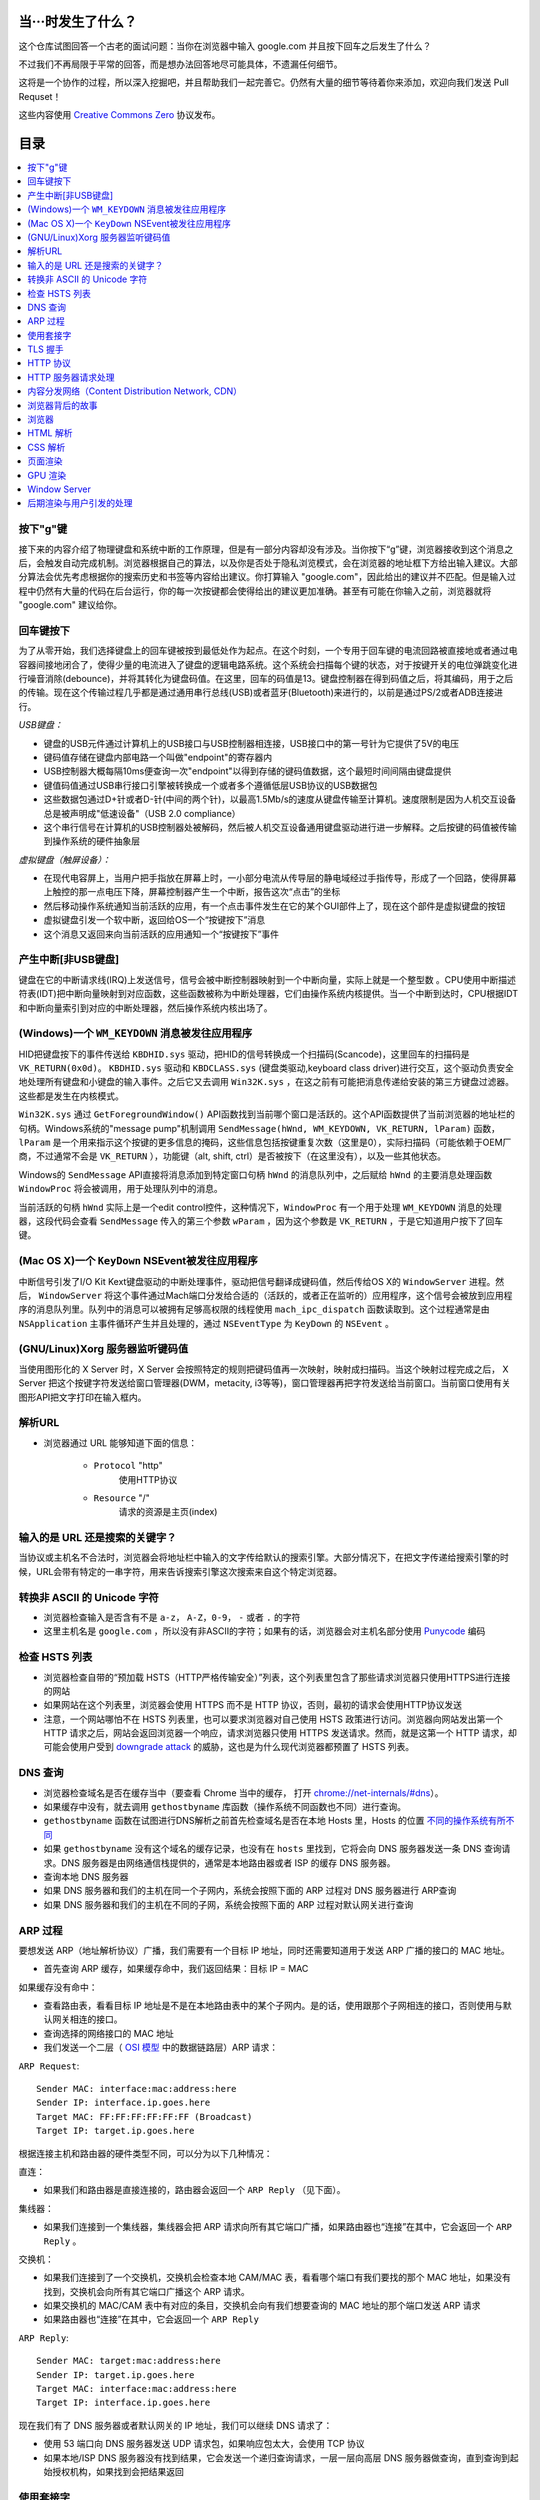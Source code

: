 当···时发生了什么？
===================

这个仓库试图回答一个古老的面试问题：当你在浏览器中输入 google.com 并且按下回车之后发生了什么？

不过我们不再局限于平常的回答，而是想办法回答地尽可能具体，不遗漏任何细节。

这将是一个协作的过程，所以深入挖掘吧，并且帮助我们一起完善它。仍然有大量的细节等待着你来添加，欢迎向我们发送 Pull Requset！

这些内容使用 `Creative Commons Zero`_ 协议发布。

目录
====================

.. contents::
   :backlinks: none
   :local:


按下"g"键
----------

接下来的内容介绍了物理键盘和系统中断的工作原理，但是有一部分内容却没有涉及。当你按下“g”键，浏览器接收到这个消息之后，会触发自动完成机制。浏览器根据自己的算法，以及你是否处于隐私浏览模式，会在浏览器的地址框下方给出输入建议。大部分算法会优先考虑根据你的搜索历史和书签等内容给出建议。你打算输入 "google.com"，因此给出的建议并不匹配。但是输入过程中仍然有大量的代码在后台运行，你的每一次按键都会使得给出的建议更加准确。甚至有可能在你输入之前，浏览器就将 "google.com" 建议给你。

回车键按下
----------

为了从零开始，我们选择键盘上的回车键被按到最低处作为起点。在这个时刻，一个专用于回车键的电流回路被直接地或者通过电容器间接地闭合了，使得少量的电流进入了键盘的逻辑电路系统。这个系统会扫描每个键的状态，对于按键开关的电位弹跳变化进行噪音消除(debounce)，并将其转化为键盘码值。在这里，回车的码值是13。键盘控制器在得到码值之后，将其编码，用于之后的传输。现在这个传输过程几乎都是通过通用串行总线(USB)或者蓝牙(Bluetooth)来进行的，以前是通过PS/2或者ADB连接进行。

*USB键盘：*

- 键盘的USB元件通过计算机上的USB接口与USB控制器相连接，USB接口中的第一号针为它提供了5V的电压

- 键码值存储在键盘内部电路一个叫做"endpoint"的寄存器内

- USB控制器大概每隔10ms便查询一次"endpoint"以得到存储的键码值数据，这个最短时间间隔由键盘提供

- 键值码值通过USB串行接口引擎被转换成一个或者多个遵循低层USB协议的USB数据包

- 这些数据包通过D+针或者D-针(中间的两个针)，以最高1.5Mb/s的速度从键盘传输至计算机。速度限制是因为人机交互设备总是被声明成"低速设备"（USB 2.0 compliance）

- 这个串行信号在计算机的USB控制器处被解码，然后被人机交互设备通用键盘驱动进行进一步解释。之后按键的码值被传输到操作系统的硬件抽象层

*虚拟键盘（触屏设备）：*

- 在现代电容屏上，当用户把手指放在屏幕上时，一小部分电流从传导层的静电域经过手指传导，形成了一个回路，使得屏幕上触控的那一点电压下降，屏幕控制器产生一个中断，报告这次“点击”的坐标

- 然后移动操作系统通知当前活跃的应用，有一个点击事件发生在它的某个GUI部件上了，现在这个部件是虚拟键盘的按钮

- 虚拟键盘引发一个软中断，返回给OS一个“按键按下”消息

- 这个消息又返回来向当前活跃的应用通知一个“按键按下”事件

产生中断[非USB键盘]
--------------------

键盘在它的中断请求线(IRQ)上发送信号，信号会被中断控制器映射到一个中断向量，实际上就是一个整型数 。CPU使用中断描述符表(IDT)把中断向量映射到对应函数，这些函数被称为中断处理器，它们由操作系统内核提供。当一个中断到达时，CPU根据IDT和中断向量索引到对应的中断处理器，然后操作系统内核出场了。

(Windows)一个 ``WM_KEYDOWN`` 消息被发往应用程序
---------------------------------------------------

HID把键盘按下的事件传送给 ``KBDHID.sys`` 驱动，把HID的信号转换成一个扫描码(Scancode)，这里回车的扫描码是 ``VK_RETURN(0x0d)``。 ``KBDHID.sys`` 驱动和 ``KBDCLASS.sys`` (键盘类驱动,keyboard class driver)进行交互，这个驱动负责安全地处理所有键盘和小键盘的输入事件。之后它又去调用 ``Win32K.sys`` ，在这之前有可能把消息传递给安装的第三方键盘过滤器。这些都是发生在内核模式。

``Win32K.sys`` 通过 ``GetForegroundWindow()`` API函数找到当前哪个窗口是活跃的。这个API函数提供了当前浏览器的地址栏的句柄。Windows系统的"message pump"机制调用 ``SendMessage(hWnd, WM_KEYDOWN, VK_RETURN, lParam)`` 函数， ``lParam`` 是一个用来指示这个按键的更多信息的掩码，这些信息包括按键重复次数（这里是0），实际扫描码（可能依赖于OEM厂商，不过通常不会是 ``VK_RETURN`` ），功能键（alt, shift, ctrl）是否被按下（在这里没有），以及一些其他状态。

Windows的 ``SendMessage`` API直接将消息添加到特定窗口句柄 ``hWnd`` 的消息队列中，之后赋给 ``hWnd`` 的主要消息处理函数 ``WindowProc`` 将会被调用，用于处理队列中的消息。

当前活跃的句柄 ``hWnd`` 实际上是一个edit control控件，这种情况下，``WindowProc`` 有一个用于处理 ``WM_KEYDOWN`` 消息的处理器，这段代码会查看 ``SendMessage`` 传入的第三个参数 ``wParam`` ，因为这个参数是 ``VK_RETURN`` ，于是它知道用户按下了回车键。


(Mac OS X)一个 ``KeyDown`` NSEvent被发往应用程序
------------------------------------------------

中断信号引发了I/O Kit Kext键盘驱动的中断处理事件，驱动把信号翻译成键码值，然后传给OS X的 ``WindowServer`` 进程。然后， ``WindowServer`` 将这个事件通过Mach端口分发给合适的（活跃的，或者正在监听的）应用程序，这个信号会被放到应用程序的消息队列里。队列中的消息可以被拥有足够高权限的线程使用 ``mach_ipc_dispatch`` 函数读取到。这个过程通常是由 ``NSApplication`` 主事件循环产生并且处理的，通过 ``NSEventType`` 为 ``KeyDown`` 的 ``NSEvent`` 。

(GNU/Linux)Xorg 服务器监听键码值
--------------------------------

当使用图形化的 X Server 时，X Server 会按照特定的规则把键码值再一次映射，映射成扫描码。当这个映射过程完成之后， X Server 把这个按键字符发送给窗口管理器(DWM，metacity, i3等等)，窗口管理器再把字符发送给当前窗口。当前窗口使用有关图形API把文字打印在输入框内。


解析URL
--------

* 浏览器通过 URL 能够知道下面的信息：

    - ``Protocol`` "http"
        使用HTTP协议
    - ``Resource`` "/"
        请求的资源是主页(index)

输入的是 URL 还是搜索的关键字？
-----------------------------

当协议或主机名不合法时，浏览器会将地址栏中输入的文字传给默认的搜索引擎。大部分情况下，在把文字传递给搜索引擎的时候，URL会带有特定的一串字符，用来告诉搜索引擎这次搜索来自这个特定浏览器。

转换非 ASCII 的 Unicode 字符
------------------------

* 浏览器检查输入是否含有不是 ``a-z``， ``A-Z``，``0-9``， ``-`` 或者 ``.`` 的字符
* 这里主机名是 ``google.com`` ，所以没有非ASCII的字符；如果有的话，浏览器会对主机名部分使用 `Punycode`_  编码

检查 HSTS 列表
----------

* 浏览器检查自带的“预加载 HSTS（HTTP严格传输安全）”列表，这个列表里包含了那些请求浏览器只使用HTTPS进行连接的网站
* 如果网站在这个列表里，浏览器会使用 HTTPS 而不是 HTTP 协议，否则，最初的请求会使用HTTP协议发送
* 注意，一个网站哪怕不在 HSTS 列表里，也可以要求浏览器对自己使用 HSTS 政策进行访问。浏览器向网站发出第一个 HTTP 请求之后，网站会返回浏览器一个响应，请求浏览器只使用 HTTPS 发送请求。然而，就是这第一个 HTTP 请求，却可能会使用户受到 `downgrade attack`_ 的威胁，这也是为什么现代浏览器都预置了 HSTS 列表。

DNS 查询
------

* 浏览器检查域名是否在缓存当中（要查看 Chrome 当中的缓存， 打开 `chrome://net-internals/#dns <chrome://net-internals/#dns>`_）。
* 如果缓存中没有，就去调用 ``gethostbyname`` 库函数（操作系统不同函数也不同）进行查询。
* ``gethostbyname`` 函数在试图进行DNS解析之前首先检查域名是否在本地 Hosts 里，Hosts 的位置 `不同的操作系统有所不同`_
* 如果 ``gethostbyname`` 没有这个域名的缓存记录，也没有在 ``hosts`` 里找到，它将会向 DNS 服务器发送一条 DNS 查询请求。DNS 服务器是由网络通信栈提供的，通常是本地路由器或者 ISP 的缓存 DNS 服务器。

* 查询本地 DNS 服务器
* 如果 DNS 服务器和我们的主机在同一个子网内，系统会按照下面的 ARP 过程对 DNS 服务器进行 ARP查询
* 如果 DNS 服务器和我们的主机在不同的子网，系统会按照下面的 ARP 过程对默认网关进行查询

ARP 过程
--------

要想发送 ARP（地址解析协议）广播，我们需要有一个目标 IP 地址，同时还需要知道用于发送 ARP 广播的接口的 MAC 地址。

* 首先查询 ARP 缓存，如果缓存命中，我们返回结果：目标 IP = MAC

如果缓存没有命中：


* 查看路由表，看看目标 IP 地址是不是在本地路由表中的某个子网内。是的话，使用跟那个子网相连的接口，否则使用与默认网关相连的接口。
* 查询选择的网络接口的 MAC 地址
* 我们发送一个二层（ `OSI 模型`_ 中的数据链路层）ARP 请求：

``ARP Request``::

    Sender MAC: interface:mac:address:here
    Sender IP: interface.ip.goes.here
    Target MAC: FF:FF:FF:FF:FF:FF (Broadcast)
    Target IP: target.ip.goes.here

根据连接主机和路由器的硬件类型不同，可以分为以下几种情况：

直连：

* 如果我们和路由器是直接连接的，路由器会返回一个 ``ARP Reply`` （见下面）。

集线器：

* 如果我们连接到一个集线器，集线器会把 ARP 请求向所有其它端口广播，如果路由器也“连接”在其中，它会返回一个 ``ARP Reply`` 。

交换机：

* 如果我们连接到了一个交换机，交换机会检查本地 CAM/MAC 表，看看哪个端口有我们要找的那个 MAC 地址，如果没有找到，交换机会向所有其它端口广播这个 ARP 请求。
* 如果交换机的 MAC/CAM 表中有对应的条目，交换机会向有我们想要查询的 MAC 地址的那个端口发送 ARP 请求
* 如果路由器也“连接”在其中，它会返回一个 ``ARP Reply``


``ARP Reply``::

    Sender MAC: target:mac:address:here
    Sender IP: target.ip.goes.here
    Target MAC: interface:mac:address:here
    Target IP: interface.ip.goes.here


现在我们有了 DNS 服务器或者默认网关的 IP 地址，我们可以继续 DNS 请求了：

* 使用 53 端口向 DNS 服务器发送 UDP 请求包，如果响应包太大，会使用 TCP 协议
* 如果本地/ISP DNS 服务器没有找到结果，它会发送一个递归查询请求，一层一层向高层 DNS 服务器做查询，直到查询到起始授权机构，如果找到会把结果返回


使用套接字
----------

当浏览器得到了目标服务器的 IP 地址，以及 URL 中给出来端口号（http 协议默认端口号是 80， https 默认端口号是 443），它会调用系统库函数 ``socket`` ，请求一个
TCP流套接字，对应的参数是 ``AF_INET/AF_INET6`` 和 ``SOCK_STREAM`` 。

* 这个请求首先被交给传输层，在传输层请求被封装成 TCP segment。目标端口会被加入头部，源端口会在系统内核的动态端口范围内选取（Linux下是ip_local_port_range)
* TCP segment 被送往网络层，网络层会在其中再加入一个 IP 头部，里面包含了目标服务器的IP地址以及本机的IP地址，把它封装成一个IP packet。
* 这个 TCP packet 接下来会进入链路层，链路层会在封包中加入 frame 头部，里面包含了本地内置网卡的MAC地址以及网关（本地路由器）的 MAC 地址。像前面说的一样，如果内核不知道网关的 MAC 地址，它必须进行 ARP 广播来查询其地址。

到了现在，TCP 封包已经准备好了，可以使用下面的方式进行传输：

* `以太网`_
* `WiFi`_
* `蜂窝数据网络`_

对于大部分家庭网络和小型企业网络来说，封包会从本地计算机出发，经过本地网络，再通过调制解调器把数字信号转换成模拟信号，使其适于在电话线路，有线电视光缆和无线电话线路上传输。在传输线路的另一端，是另外一个调制解调器，它把模拟信号转换回数字信号，交由下一个 `网络节点`_ 处理。节点的目标地址和源地址将在后面讨论。

大型企业和比较新的住宅通常使用光纤或直接以太网连接，这种情况下信号一直是数字的，会被直接传到下一个 `网络节点`_ 进行处理。

最终封包会到达管理本地子网的路由器。在那里出发，它会继续经过自治区域(autonomous system, 缩写 AS)的边界路由器，其他自治区域，最终到达目标服务器。一路上经过的这些路由器会从IP数据报头部里提取出目标地址，并将封包正确地路由到下一个目的地。IP数据报头部 time to live (TTL) 域的值每经过一个路由器就减1，如果封包的TTL变为0，或者路由器由于网络拥堵等原因封包队列满了，那么这个包会被路由器丢弃。

上面的发送和接受过程在 TCP 连接期间会发生很多次：

* 客户端选择一个初始序列号(ISN)，将设置了 SYN 位的封包发送给服务器端，表明自己要建立连接并设置了初始序列号
* 服务器端接收到 SYN 包，如果它可以建立连接：
   * 服务器端选择它自己的初始序列号
   * 服务器端设置 SYN 位，表明自己选择了一个初始序列号
   * 服务器端把 (客户端ISN + 1) 复制到 ACK 域，并且设置 ACK 位，表明自己接收到了客户端的第一个封包
* 客户端通过发送下面一个封包来确认这次连接：
   * 自己的序列号+1
   * 接收端 ACK+1
   * 设置 ACK 位
* 数据通过下面的方式传输：
   * 当一方发送了N个 Bytes 的数据之后，将自己的 SEQ 序列号也增加N
   * 另一方确认接收到这个数据包（或者一系列数据包）之后，它发送一个 ACK 包，ACK 的值设置为接收到的数据包的最后一个序列号
* 关闭连接时：
   * 要关闭连接的一方发送一个 FIN 包
   * 另一方确认这个 FIN 包，并且发送自己的 FIN 包
   * 要关闭的一方使用 ACK 包来确认接收到了 FIN

TLS 握手
--------

**对称密钥与非对称密钥的区别**

* 对称密钥：通信双方的密钥是相同的，其优点为加密和解密的速度较快，适合大量数据的加解密，例如对整个报文数据进行加解密。
* 非对称密钥：通信双方的密钥是不同的，分为公钥和私钥，通常使用 RSA 算法。若公钥为 A，私钥为 B，需要加密的数据为 m，其比较重要的性质为 A(B(m)) = B(A(m)) = m，即既可以用公钥加密然后私钥解密，也可以先私钥加密然后公钥解密。但是其缺点为运算量较大，适合较少的数据加解密。在 TLS 握手过程中，先使用非对称加密密钥获取对称加密密钥，然后使用对称加密密钥加解密数据。

**密码散列函数**

* 若密码散列函数以 m 为输入，可以得到一个固定长度的字符串 H(m)，其重要的性质为：若输入 x 和 y 不同，则 H(x) 和 H(y) 必然不同。

**报文鉴别码**

* 在讲解 TLS 握手前，先解释一下什么叫做报文鉴别码（Message Authentication Code，MAC），MAC 密钥是用来验证报文完整性的算法。试想如下情景：
* Client 生成报文 m 并利用密码散列函数计算 H(m)，将 H(m) 附加到报文 m 后生成拓展报文 (m, H(m))，并将拓展报文发送给 Server。
* Server 接收到 (m', H(m)) 后并通过 m' 和相同的密码散列函数 H 计算出 h = H(m')。若 h = H(m) 则 Server 认为一切正常。
上述方法存在明显的缺陷。若黑客生成虚假的报文 a，使用相同的密码散列函数计算出 h(a) 并将拓展报文 (a, h(a)) 发送给 Server，此时 Server 也认为一切正常。这时就需要 MAC 密钥了，其本质就是一个比特串。在 Client 和 Server 之间共享相同的 MAC 密钥 s，在每次通信时，使用 (m, H(m + s)) 作为拓展报文，此时黑客由于不知道 s 的值，即使生成了虚假报文也无法通过 Server 的一致性验证。

**TLS握手过程**

* 客户端发送一个 ``ClientHello`` 消息到服务器端，消息中同时包含了它的 Transport Layer Security (TLS) 版本，可用的对称加密算法、非对称加密算法、密码散列算法，以及一个客户端不重数。其中不重数是为了防止“连续重放攻击“，试想以下情景：若不包含不重数，若黑客嗅探了 Client 和 Server 之间所有的报文，并且第二天黑客向 Server 发送前一天与 Client 内容和顺序都相同的报文，Server 也将响应一样的报文，此时相同的业务会进行两次，若 Client 下单买了一件上衣，则第二天会再次扣款买一件相同的上衣。
* 服务器端向客户端返回一个 ``ServerHello`` 消息，消息中包含了服务器端的 TLS 版本，服务器所选择的对称加密算法、非对称加密算法、密码散列算法、一个服务器端不重数，以及使用数字证书认证机构（Certificate Authority，CA）私钥签发的服务器公开证书，证书中包含了网站的公钥和指纹等信息，客户端会使用公钥加密接下来的握手过程，直到协商生成一个新的对称密钥。
* 客户端浏览器会预装权威 CA 的公钥，使用密码散列算法对证书生成散列块，然后使用相应 CA 的公钥解密证书中的指纹，并将结果与散列块对比，若相同则认为当前证书是可信的并提取出证书中的公钥。如果客户端验证通过，其会生成一串伪随机数，该随机数被称为前主密钥（Pre-Master Secret），并使用服务器的公钥加密它，然后将加密过后的前主密钥发送给服务器。
* 服务器端收到后使用自己的私钥解密前主密钥。现在客户端和服务器都拥有了两个不重数和前主密钥，此时双方同时利用两个不重数和前主密钥计算出主密钥（Master Secret）。其中不重数保证了每次生成的主密钥都是不同的，倘若遇见了“连续重放攻击”，客户端和服务器的主密钥就会不同，从而导致握手失败。
* 客户端和服务器将前主密钥切片，生成四个密钥。分别是：从 Client 到 Server 的数据的会话加密密钥；从 Server 到 Client 的数据的会话加密密钥；从 Client 到 Server 的数据的 MAC 密钥；从 Server 到 Client 的数据的 MAC 密钥。其中会话加密密钥是对称密钥。
* 客户端对之前所有的握手报文生成一个 hash 值，并发送一个 ``Finished`` 消息给服务器端，其中包括使用对称密钥和 MAC 加密后的 hash 值。
* 服务器端也对之前所有的握手报文生成 hash 值，然后解密客户端发送来的信息，检查这两个值是否对应。如果对应，就向客户端发送一个 ``Finished`` 消息，也使用协商好的对称密钥加密。这里解释一下为什么要验证所有的握手报文，因为一开始的两个握手报文是使用明文进行传输的，黑客有可能修改客户端可用的加密算法，强迫该对话使用安全性较低的算法。
* 从现在开始，接下来整个 TLS 会话都使用对称秘钥进行加密，传输应用层（HTTP）内容。

**最后放一张自己画的时序图**

.. image:: ./image/tls.png

HTTP 协议
-------

如果浏览器是 Google 出品的，它不会使用 HTTP 协议来获取页面信息，而是会与服务器端发送请求，商讨使用 SPDY 协议。

如果浏览器使用 HTTP 协议而不支持 SPDY 协议，它会向服务器发送这样的一个请求::

    GET / HTTP/1.1
    Host: google.com
    Connection: close
    [其他头部]

“其他头部”包含了一系列的由冒号分割开的键值对，它们的格式符合HTTP协议标准，它们之间由一个换行符分割开来。（这里我们假设浏览器没有违反HTTP协议标准的bug，同时假设浏览器使用 ``HTTP/1.1`` 协议，不然的话头部可能不包含 ``Host`` 字段，同时 ``GET`` 请求中的版本号会变成 ``HTTP/1.0`` 或者 ``HTTP/0.9`` 。）

HTTP/1.1 定义了“关闭连接”的选项 "close"，发送者使用这个选项指示这次连接在响应结束之后会断开。例如：

    Connection:close

不支持持久连接的 HTTP/1.1 应用必须在每条消息中都包含 "close" 选项。

在发送完这些请求和头部之后，浏览器发送一个换行符，表示要发送的内容已经结束了。

服务器端返回一个响应码，指示这次请求的状态，响应的形式是这样的::

    200 OK
    [响应头部]

然后是一个换行，接下来有效载荷(payload)，也就是 ``www.google.com`` 的HTML内容。服务器下面可能会关闭连接，如果客户端请求保持连接的话，服务器端会保持连接打开，以供之后的请求重用。

如果浏览器发送的HTTP头部包含了足够多的信息（例如包含了 Etag 头部），以至于服务器可以判断出，浏览器缓存的文件版本自从上次获取之后没有再更改过，服务器可能会返回这样的响应::

    304 Not Modified
    [响应头部]

这个响应没有有效载荷，浏览器会从自己的缓存中取出想要的内容。

在解析完 HTML 之后，浏览器和客户端会重复上面的过程，直到HTML页面引入的所有资源（图片，CSS，favicon.ico等等）全部都获取完毕，区别只是头部的 ``GET / HTTP/1.1`` 会变成 ``GET /$(相对www.google.com的URL) HTTP/1.1`` 。

如果HTML引入了 ``www.google.com`` 域名之外的资源，浏览器会回到上面解析域名那一步，按照下面的步骤往下一步一步执行，请求中的 ``Host`` 头部会变成另外的域名。

HTTP 服务器请求处理
-------------------
HTTPD(HTTP Daemon)在服务器端处理请求/响应。最常见的 HTTPD 有 Linux 上常用的 Apache 和 nginx，以及 Windows 上的 IIS。

* HTTPD 接收请求
* 服务器把请求拆分为以下几个参数：
    * HTTP 请求方法(``GET``, ``POST``, ``HEAD``, ``PUT``, ``DELETE``, ``CONNECT``, ``OPTIONS``, 或者 ``TRACE``)。直接在地址栏中输入 URL 这种情况下，使用的是 GET 方法
    * 域名：google.com
    * 请求路径/页面：/  (我们没有请求google.com下的指定的页面，因此 / 是默认的路径)
* 服务器验证其上已经配置了 google.com 的虚拟主机
* 服务器验证 google.com 接受 GET 方法
* 服务器验证该用户可以使用 GET 方法(根据 IP 地址，身份信息等)
* 如果服务器安装了 URL 重写模块（例如 Apache 的 mod_rewrite 和 IIS 的 URL Rewrite），服务器会尝试匹配重写规则，如果匹配上的话，服务器会按照规则重写这个请求
* 服务器根据请求信息获取相应的响应内容，这种情况下由于访问路径是 "/" ,会访问首页文件（你可以重写这个规则，但是这个是最常用的）。
* 服务器会使用指定的处理程序分析处理这个文件，假如 Google 使用 PHP，服务器会使用 PHP 解析 index 文件，并捕获输出，把 PHP 的输出结果返回给请求者

内容分发网络（Content Distribution Network, CDN）
-------------------
当客户端收到服务器的 HTTP 响应报文后，若响应码为 200，则首先解析 HTML 文档构建 DOM 树（后文有更详细的过程），当发现其中有需要的外部资源时（图片，CSS，JS，视频和音频等等），则递归向相应地址发送 HTTP 请求报文，直到 HTML 页面引入的所有资源全部都获取完毕。对于提供资源的服务器，最直接的方法是建立单一的数据中心或文件服务器。但这种方法存在三个问题。首先，如果客户远离数据中心，服务器到客户端分组将跨越许多通信链路并可能通过许多 ISP，会给用户带来恼人的时延；第二是资源可能经过相同的链路发送许多次，浪费了网络带宽增加了流量费用；最后，此方案还存在单点故障的问题。为了应付向分布于全世界的用户分发资源的挑战，CDN 出现了，如今几乎所有的视频流公司都使用 CDN。

* CDN 管理分布在多个地理位置上的服务器，它的每个服务器存储静态资源的副本，并且试图将每个用户请求定向到一个提供最好的用户体验的 CDN 位置。CDN 可以是**专用 CDN**，即它由内容提供商自己所有；另一种可以是**第三方 CDN**，它可以给多个内容提供商提供服务。
* 大多数 CDN 利用 DNS 来截获和重定向请求。现考虑以下情景：假设用户访问连接 linuspeng.com/1234，该页面包含视频资源，其由 “video” 以及该视频本身的独特标识符表示，网站使用第三方 CDN 公司 KingCDN 的服务，整个过程将分为以下五个步骤。
* （1）用户访问 linuspeng.com/1234 的 web 网页。
* （2）浏览器收到 HTTP 响应报文，假设浏览器构建 DOM 树后发现包含 URL 为 http://video.linuspeng.com/DSH5HJS 的视频资源时，用户主机发送对于 video.linuspeng.com 的 DNS 请求。
* （3）用户本地 DNS 服务器将该 DNS 请求中继到 linuspeng.com 的权威 DNS 服务器，该服务器发现 video.linuspeng.com 中的字符串 ”video“，随后向本地 DNS 服务器返回 KingCDN 域的一个主机名，如 a1105.kingCDN.com。
* （4）用户的本地 DNS 服务器则发送第二个请求，此时是对 a1105.kingCDN.com的 DNS 请求，从这个时刻开始，DNS 请求进入了 KingCDN 专用的 DNS 基础设施。最终，用户可以得到提供视频内容的 CDN 服务器的 IP 地址。
* （5）收到 KingCND 内容服务器的 IP 地址后，用户与该 IP 地址的服务器创建 TCP 连接，并且发送对该视频的 HTTP GET 请求获取视频内容，若该视频不存在，则 CDN 服务器从视频内容提供商获取相应视频后再将视频发送给用户。



浏览器背后的故事
----------------

当服务器提供了资源之后（HTML，CSS，JS，图片等），浏览器会执行下面的操作：

* 解析 —— HTML，CSS，JS
* 渲染 —— 构建 DOM 树 -> 渲染 -> 布局 -> 绘制


浏览器
------

浏览器的功能是从服务器上取回你想要的资源，然后展示在浏览器窗口当中。资源通常是 HTML 文件，也可能是 PDF，图片，或者其他类型的内容。资源的位置通过用户提供的 URI(Uniform Resource Identifier) 来确定。

浏览器解释和展示 HTML 文件的方法，在 HTML 和 CSS 的标准中有详细介绍。这些标准由 Web 标准组织 W3C(World Wide Web Consortium) 维护。

不同浏览器的用户界面大都十分接近，有很多共同的 UI 元素：

* 一个地址栏
* 后退和前进按钮
* 书签选项
* 刷新和停止按钮
* 主页按钮

**浏览器高层架构**

组成浏览器的组件有：

* **用户界面** 用户界面包含了地址栏，前进后退按钮，书签菜单等等，除了请求页面之外所有你看到的内容都是用户界面的一部分
* **浏览器引擎** 浏览器引擎负责让 UI 和渲染引擎协调工作
* **渲染引擎** 渲染引擎负责展示请求内容。如果请求的内容是 HTML，渲染引擎会解析 HTML 和 CSS，然后将内容展示在屏幕上
* **网络组件** 网络组件负责网络调用，例如 HTTP 请求等，使用一个平台无关接口，下层是针对不同平台的具体实现
* **UI后端** UI 后端用于绘制基本 UI 组件，例如下拉列表框和窗口。UI 后端暴露一个统一的平台无关的接口，下层使用操作系统的 UI 方法实现
* **Javascript 引擎** Javascript 引擎用于解析和执行 Javascript 代码
* **数据存储** 数据存储组件是一个持久层。浏览器可能需要在本地存储各种各样的数据，例如 Cookie 等。浏览器也需要支持诸如 localStorage，IndexedDB，WebSQL 和 FileSystem 之类的存储机制

HTML 解析
---------

浏览器渲染引擎从网络层取得请求的文档，一般情况下文档会分成8kB大小的分块传输。

HTML 解析器的主要工作是对 HTML 文档进行解析，生成解析树。

解析树是以 DOM 元素以及属性为节点的树。DOM是文档对象模型(Document Object Model)的缩写，它是 HTML 文档的对象表示，同时也是 HTML 元素面向外部(如Javascript)的接口。树的根部是"Document"对象。整个 DOM 和 HTML 文档几乎是一对一的关系。

**解析算法**

HTML不能使用常见的自顶向下或自底向上方法来进行分析。主要原因有以下几点:

* 语言本身的“宽容”特性
* HTML 本身可能是残缺的，对于常见的残缺，浏览器需要有传统的容错机制来支持它们
* 解析过程需要反复。对于其他语言来说，源码不会在解析过程中发生变化，但是对于 HTML 来说，动态代码，例如脚本元素中包含的 `document.write()` 方法会在源码中添加内容，也就是说，解析过程实际上会改变输入的内容

由于不能使用常用的解析技术，浏览器创造了专门用于解析 HTML 的解析器。解析算法在 HTML5 标准规范中有详细介绍，算法主要包含了两个阶段：标记化（tokenization）和树的构建。

**解析结束之后**

浏览器开始加载网页的外部资源（CSS，图像，Javascript 文件等）。

此时浏览器把文档标记为可交互的（interactive），浏览器开始解析处于“推迟（deferred）”模式的脚本，也就是那些需要在文档解析完毕之后再执行的脚本。之后文档的状态会变为“完成（complete）”，浏览器会触发“加载（load）”事件。

注意解析 HTML 网页时永远不会出现“无效语法（Invalid Syntax）”错误，浏览器会修复所有错误内容，然后继续解析。

CSS 解析
---------

* 根据 `CSS词法和句法`_ 分析CSS文件和 ``<style>`` 标签包含的内容以及 `style` 属性的值
* 每个CSS文件都被解析成一个样式表对象（``StyleSheet object``），这个对象里包含了带有选择器的CSS规则，和对应CSS语法的对象
* CSS解析器可能是自顶向下的，也可能是使用解析器生成器生成的自底向上的解析器

页面渲染
--------

* 通过遍历DOM节点树创建一个“Frame 树”或“渲染树”，并计算每个节点的各个CSS样式值
* 通过累加子节点的宽度，该节点的水平内边距(padding)、边框(border)和外边距(margin)，自底向上的计算"Frame 树"中每个节点的首选(preferred)宽度
* 通过自顶向下的给每个节点的子节点分配可行宽度，计算每个节点的实际宽度
* 通过应用文字折行、累加子节点的高度和此节点的内边距(padding)、边框(border)和外边距(margin)，自底向上的计算每个节点的高度
* 使用上面的计算结果构建每个节点的坐标
* 当存在元素使用 ``floated``，位置有 ``absolutely`` 或 ``relatively`` 属性的时候，会有更多复杂的计算，详见http://dev.w3.org/csswg/css2/ 和 http://www.w3.org/Style/CSS/current-work
* 创建layer(层)来表示页面中的哪些部分可以成组的被绘制，而不用被重新栅格化处理。每个帧对象都被分配给一个层
* 页面上的每个层都被分配了纹理(?)
* 每个层的帧对象都会被遍历，计算机执行绘图命令绘制各个层，此过程可能由CPU执行栅格化处理，或者直接通过D2D/SkiaGL在GPU上绘制
* 上面所有步骤都可能利用到最近一次页面渲染时计算出来的各个值，这样可以减少不少计算量
* 计算出各个层的最终位置，一组命令由 Direct3D/OpenGL发出，GPU命令缓冲区清空，命令传至GPU并异步渲染，帧被送到Window Server。


GPU 渲染
--------

* 在渲染过程中，图形处理层可能使用通用用途的 ``CPU``，也可能使用图形处理器 ``GPU``
* 当使用 ``GPU`` 用于图形渲染时，图形驱动软件会把任务分成多个部分，这样可以充分利用 ``GPU`` 强大的并行计算能力，用于在渲染过程中进行大量的浮点计算。

Window Server
-------------

后期渲染与用户引发的处理
------------------------

渲染结束后，浏览器根据某些时间机制运行JavaScript代码(比如Google Doodle动画)或与用户交互(在搜索栏输入关键字获得搜索建议)。类似Flash和Java的插件也会运行，尽管Google主页里没有。这些脚本可以触发网络请求，也可能改变网页的内容和布局，产生又一轮渲染与绘制。









.. _`Creative Commons Zero`: https://creativecommons.org/publicdomain/zero/1.0/
.. _`CSS词法和句法`: http://www.w3.org/TR/CSS2/grammar.html
.. _`Punycode`: https://en.wikipedia.org/wiki/Punycode
.. _`以太网`: http://en.wikipedia.org/wiki/IEEE_802.3
.. _`WiFi`: https://en.wikipedia.org/wiki/IEEE_802.11
.. _`蜂窝数据网络`: https://en.wikipedia.org/wiki/Cellular_data_communication_protocol
.. _`analog-to-digital converter`: https://en.wikipedia.org/wiki/Analog-to-digital_converter
.. _`网络节点`: https://en.wikipedia.org/wiki/Computer_network#Network_nodes
.. _`不同的操作系统有所不同` : https://en.wikipedia.org/wiki/Hosts_%28file%29#Location_in_the_file_system
.. _`downgrade attack`: http://en.wikipedia.org/wiki/SSL_stripping
.. _`OSI 模型`: https://en.wikipedia.org/wiki/OSI_model
